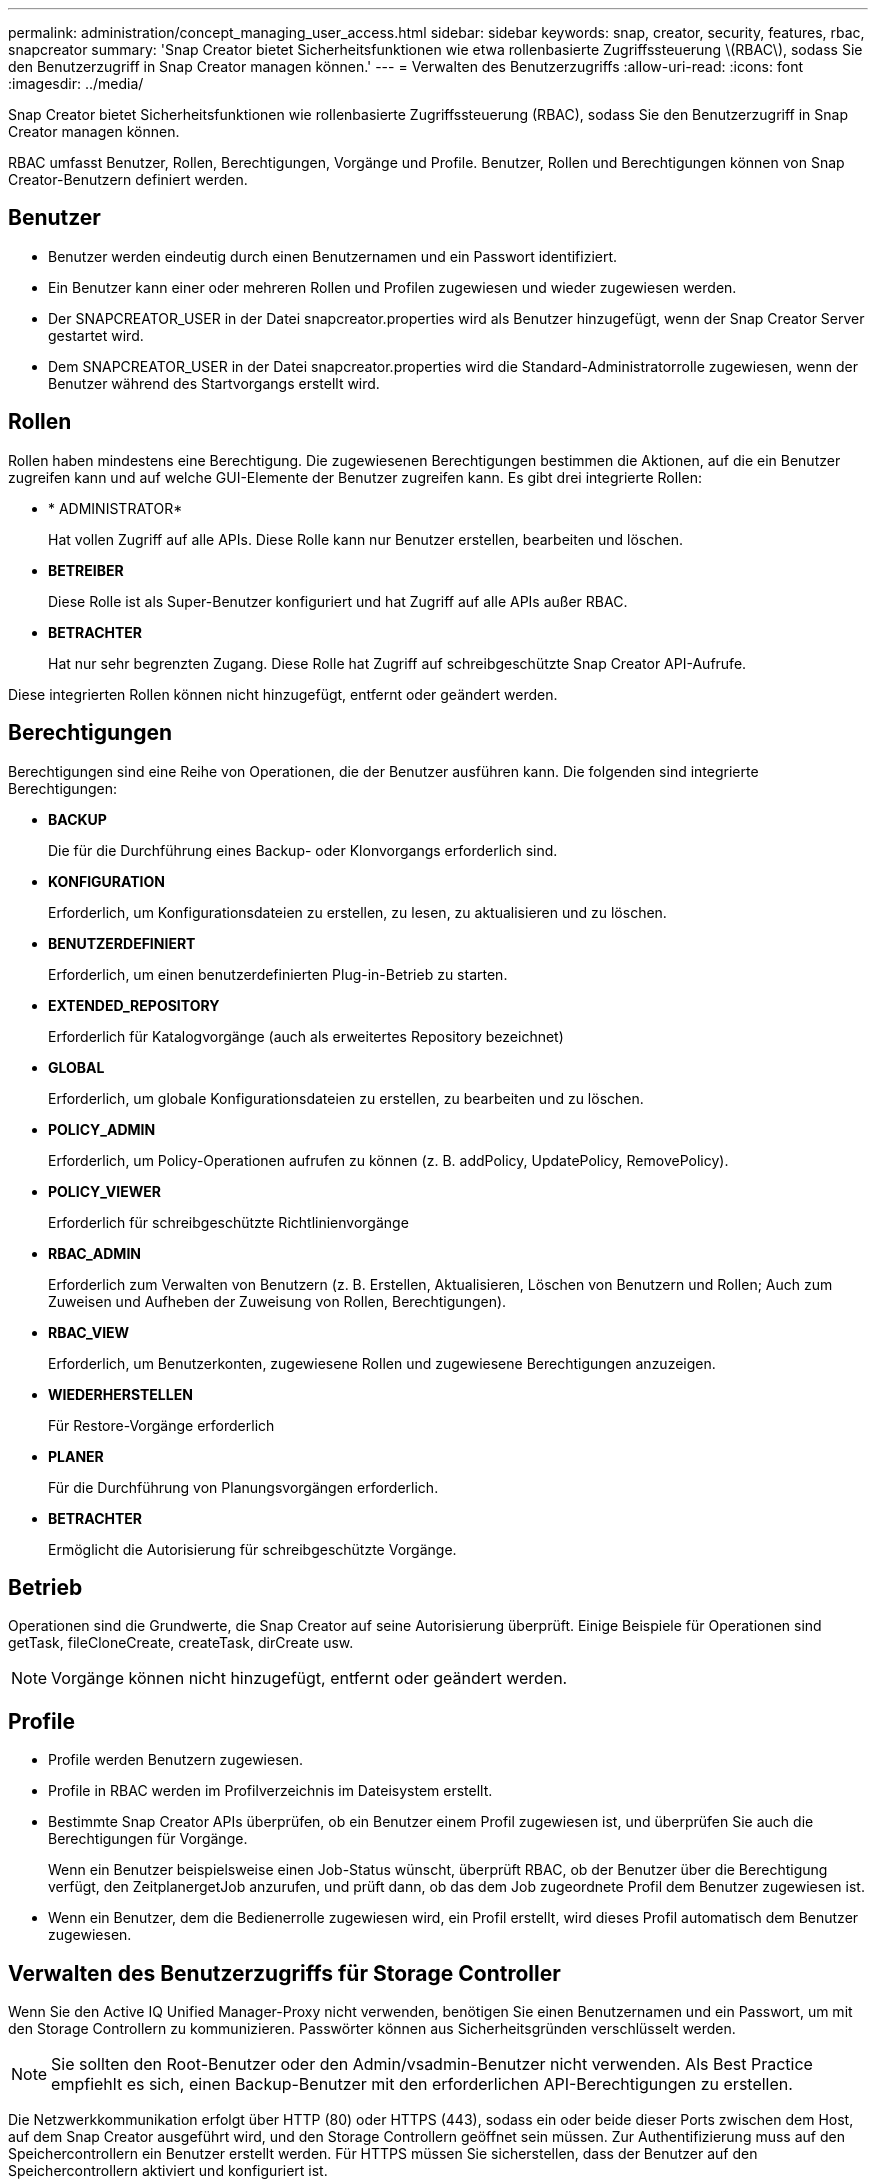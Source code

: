 ---
permalink: administration/concept_managing_user_access.html 
sidebar: sidebar 
keywords: snap, creator, security, features, rbac, snapcreator 
summary: 'Snap Creator bietet Sicherheitsfunktionen wie etwa rollenbasierte Zugriffssteuerung \(RBAC\), sodass Sie den Benutzerzugriff in Snap Creator managen können.' 
---
= Verwalten des Benutzerzugriffs
:allow-uri-read: 
:icons: font
:imagesdir: ../media/


[role="lead"]
Snap Creator bietet Sicherheitsfunktionen wie rollenbasierte Zugriffssteuerung (RBAC), sodass Sie den Benutzerzugriff in Snap Creator managen können.

RBAC umfasst Benutzer, Rollen, Berechtigungen, Vorgänge und Profile. Benutzer, Rollen und Berechtigungen können von Snap Creator-Benutzern definiert werden.



== Benutzer

* Benutzer werden eindeutig durch einen Benutzernamen und ein Passwort identifiziert.
* Ein Benutzer kann einer oder mehreren Rollen und Profilen zugewiesen und wieder zugewiesen werden.
* Der SNAPCREATOR_USER in der Datei snapcreator.properties wird als Benutzer hinzugefügt, wenn der Snap Creator Server gestartet wird.
* Dem SNAPCREATOR_USER in der Datei snapcreator.properties wird die Standard-Administratorrolle zugewiesen, wenn der Benutzer während des Startvorgangs erstellt wird.




== Rollen

Rollen haben mindestens eine Berechtigung. Die zugewiesenen Berechtigungen bestimmen die Aktionen, auf die ein Benutzer zugreifen kann und auf welche GUI-Elemente der Benutzer zugreifen kann. Es gibt drei integrierte Rollen:

* * ADMINISTRATOR*
+
Hat vollen Zugriff auf alle APIs. Diese Rolle kann nur Benutzer erstellen, bearbeiten und löschen.

* *BETREIBER*
+
Diese Rolle ist als Super-Benutzer konfiguriert und hat Zugriff auf alle APIs außer RBAC.

* *BETRACHTER*
+
Hat nur sehr begrenzten Zugang. Diese Rolle hat Zugriff auf schreibgeschützte Snap Creator API-Aufrufe.



Diese integrierten Rollen können nicht hinzugefügt, entfernt oder geändert werden.



== Berechtigungen

Berechtigungen sind eine Reihe von Operationen, die der Benutzer ausführen kann. Die folgenden sind integrierte Berechtigungen:

* *BACKUP*
+
Die für die Durchführung eines Backup- oder Klonvorgangs erforderlich sind.

* *KONFIGURATION*
+
Erforderlich, um Konfigurationsdateien zu erstellen, zu lesen, zu aktualisieren und zu löschen.

* *BENUTZERDEFINIERT*
+
Erforderlich, um einen benutzerdefinierten Plug-in-Betrieb zu starten.

* *EXTENDED_REPOSITORY*
+
Erforderlich für Katalogvorgänge (auch als erweitertes Repository bezeichnet)

* *GLOBAL*
+
Erforderlich, um globale Konfigurationsdateien zu erstellen, zu bearbeiten und zu löschen.

* *POLICY_ADMIN*
+
Erforderlich, um Policy-Operationen aufrufen zu können (z. B. addPolicy, UpdatePolicy, RemovePolicy).

* *POLICY_VIEWER*
+
Erforderlich für schreibgeschützte Richtlinienvorgänge

* *RBAC_ADMIN*
+
Erforderlich zum Verwalten von Benutzern (z. B. Erstellen, Aktualisieren, Löschen von Benutzern und Rollen; Auch zum Zuweisen und Aufheben der Zuweisung von Rollen, Berechtigungen).

* *RBAC_VIEW*
+
Erforderlich, um Benutzerkonten, zugewiesene Rollen und zugewiesene Berechtigungen anzuzeigen.

* *WIEDERHERSTELLEN*
+
Für Restore-Vorgänge erforderlich

* *PLANER*
+
Für die Durchführung von Planungsvorgängen erforderlich.

* *BETRACHTER*
+
Ermöglicht die Autorisierung für schreibgeschützte Vorgänge.





== Betrieb

Operationen sind die Grundwerte, die Snap Creator auf seine Autorisierung überprüft. Einige Beispiele für Operationen sind getTask, fileCloneCreate, createTask, dirCreate usw.


NOTE: Vorgänge können nicht hinzugefügt, entfernt oder geändert werden.



== Profile

* Profile werden Benutzern zugewiesen.
* Profile in RBAC werden im Profilverzeichnis im Dateisystem erstellt.
* Bestimmte Snap Creator APIs überprüfen, ob ein Benutzer einem Profil zugewiesen ist, und überprüfen Sie auch die Berechtigungen für Vorgänge.
+
Wenn ein Benutzer beispielsweise einen Job-Status wünscht, überprüft RBAC, ob der Benutzer über die Berechtigung verfügt, den ZeitplanergetJob anzurufen, und prüft dann, ob das dem Job zugeordnete Profil dem Benutzer zugewiesen ist.

* Wenn ein Benutzer, dem die Bedienerrolle zugewiesen wird, ein Profil erstellt, wird dieses Profil automatisch dem Benutzer zugewiesen.




== Verwalten des Benutzerzugriffs für Storage Controller

Wenn Sie den Active IQ Unified Manager-Proxy nicht verwenden, benötigen Sie einen Benutzernamen und ein Passwort, um mit den Storage Controllern zu kommunizieren. Passwörter können aus Sicherheitsgründen verschlüsselt werden.


NOTE: Sie sollten den Root-Benutzer oder den Admin/vsadmin-Benutzer nicht verwenden. Als Best Practice empfiehlt es sich, einen Backup-Benutzer mit den erforderlichen API-Berechtigungen zu erstellen.

Die Netzwerkkommunikation erfolgt über HTTP (80) oder HTTPS (443), sodass ein oder beide dieser Ports zwischen dem Host, auf dem Snap Creator ausgeführt wird, und den Storage Controllern geöffnet sein müssen. Zur Authentifizierung muss auf den Speichercontrollern ein Benutzer erstellt werden. Für HTTPS müssen Sie sicherstellen, dass der Benutzer auf den Speichercontrollern aktiviert und konfiguriert ist.
